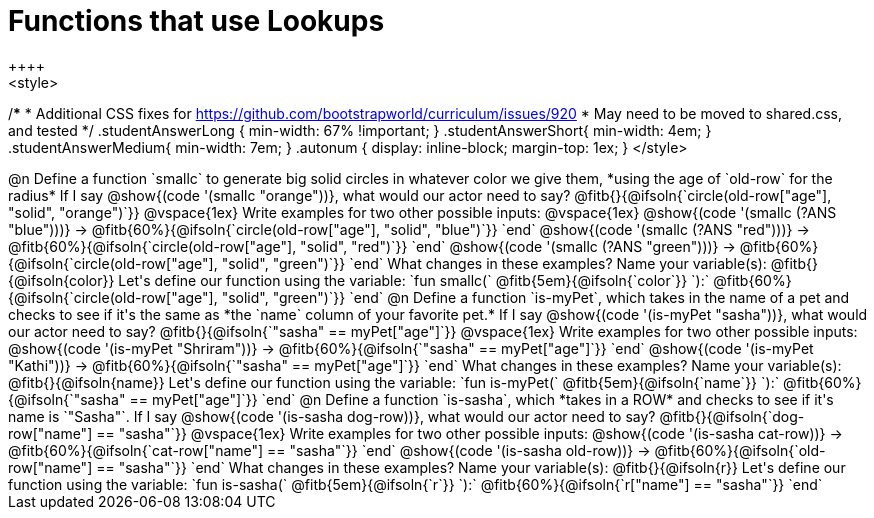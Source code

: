 = Functions that use Lookups
++++
<style>
/*********************************
 * Additional CSS fixes for https://github.com/bootstrapworld/curriculum/issues/920
 * May need to be moved to shared.css, and tested
 */
.studentAnswerLong { min-width: 67% !important; }
.studentAnswerShort{ min-width: 4em; }
.studentAnswerMedium{ min-width: 7em; }
.autonum { display: inline-block; margin-top: 1ex; }
</style>
++++

@n Define a function `smallc` to generate big solid circles in whatever color we give them, *using the age of `old-row` for the radius*

If I say @show{(code '(smallc "orange"))}, what would our actor need to say?

@fitb{}{@ifsoln{`circle(old-row["age"], "solid", "orange")`}}

@vspace{1ex}

Write examples for two other possible inputs:

@vspace{1ex}

@show{(code '(smallc (?ANS "blue")))} &rarr; @fitb{60%}{@ifsoln{`circle(old-row["age"], "solid", "blue")`}} `end`

@show{(code '(smallc (?ANS "red")))} &rarr; @fitb{60%}{@ifsoln{`circle(old-row["age"], "solid", "red")`}} `end`

@show{(code '(smallc (?ANS "green")))} &rarr; @fitb{60%}{@ifsoln{`circle(old-row["age"], "solid", "green")`}} `end`

What changes in these examples? Name your variable(s): @fitb{}{@ifsoln{color}}

Let's define our function using the variable:

`fun smallc(` @fitb{5em}{@ifsoln{`color`}} `):` @fitb{60%}{@ifsoln{`circle(old-row["age"], "solid", "green")`}} `end`

@n Define a function `is-myPet`, which takes in the name of a pet and checks to see if it's the same as *the `name` column of your favorite pet.*

If I say @show{(code '(is-myPet "sasha"))}, what would our actor need to say?

@fitb{}{@ifsoln{`"sasha" == myPet["age"]`}}

@vspace{1ex}

Write examples for two other possible inputs:

@show{(code '(is-myPet "Shriram"))} &rarr; @fitb{60%}{@ifsoln{`"sasha" == myPet["age"]`}} `end`

@show{(code '(is-myPet "Kathi"))} &rarr; @fitb{60%}{@ifsoln{`"sasha" == myPet["age"]`}} `end`

What changes in these examples? Name your variable(s): @fitb{}{@ifsoln{name}}

Let's define our function using the variable:

`fun is-myPet(` @fitb{5em}{@ifsoln{`name`}} `):` @fitb{60%}{@ifsoln{`"sasha" == myPet["age"]`}} `end`

@n Define a function `is-sasha`, which *takes in a ROW* and checks to see if it's name is `"Sasha"`.

If I say @show{(code '(is-sasha dog-row))}, what would our actor need to say?

@fitb{}{@ifsoln{`dog-row["name"] == "sasha"`}}

@vspace{1ex}

Write examples for two other possible inputs:

@show{(code '(is-sasha cat-row))} &rarr; @fitb{60%}{@ifsoln{`cat-row["name"] == "sasha"`}} `end`

@show{(code '(is-sasha old-row))} &rarr; @fitb{60%}{@ifsoln{`old-row["name"] == "sasha"`}} `end`

What changes in these examples? Name your variable(s): @fitb{}{@ifsoln{r}}

Let's define our function using the variable:

`fun is-sasha(` @fitb{5em}{@ifsoln{`r`}} `):` @fitb{60%}{@ifsoln{`r["name"] == "sasha"`}} `end`
